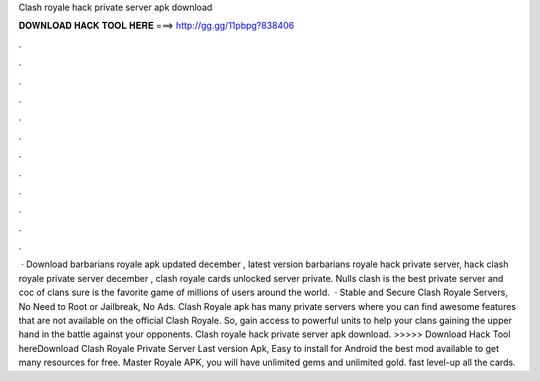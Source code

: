 Clash royale hack private server apk download

𝐃𝐎𝐖𝐍𝐋𝐎𝐀𝐃 𝐇𝐀𝐂𝐊 𝐓𝐎𝐎𝐋 𝐇𝐄𝐑𝐄 ===> http://gg.gg/11pbpg?838406

.

.

.

.

.

.

.

.

.

.

.

.

 · Download barbarians royale apk updated december , latest version barbarians royale hack private server, hack clash royale private server december , clash royale cards unlocked server private. Nulls clash is the best private server and coc  of clans sure is the favorite game of millions of users around the world.  · Stable and Secure Clash Royale Servers, No Need to Root or Jailbreak, No Ads. Clash Royale apk has many private servers where you can find awesome features that are not available on the official Clash Royale. So, gain access to powerful units to help your clans gaining the upper hand in the battle against your opponents. Clash royale hack private server apk download. >>>>> Download Hack Tool hereDownload Clash Royale Private Server Last version Apk, Easy to install for Android the best mod available to get many resources for free. Master Royale APK, you will have unlimited gems and unlimited gold. fast level-up all the cards.
